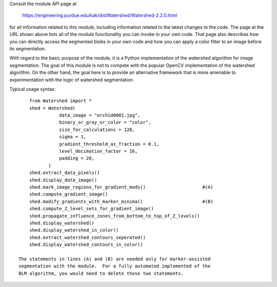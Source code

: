 

Consult the module API page at

      https://engineering.purdue.edu/kak/distWatershed/Watershed-2.2.0.html

for all information related to this module, including information related
to the latest changes to the code.  The page at the URL shown above lists
all of the module functionality you can invoke in your own code.  That page
also describes how you can directly access the segmented blobs in your own
code and how you can apply a color filter to an image before its segmentation.

With regard to the basic purpose of the module, it is a Python
implementation of the watershed algorithm for image segmentation.  The goal
of this module is not to compete with the popular OpenCV implementation of
the watershed algorithm.  On the other hand, the goal here is to provide an
alternative framework that is more amenable to experimentation with the
logic of watershed segmentation.

Typical usage syntax:

::

        from Watershed import *
        shed = Watershed(
                   data_image = "orchid0001.jpg",
                   binary_or_gray_or_color = "color",
                   size_for_calculations = 128,
                   sigma = 1,
                   gradient_threshold_as_fraction = 0.1,
                   level_decimation_factor = 16,
                   padding = 20,
               )
        shed.extract_data_pixels()
        shed.display_data_image()
        shed.mark_image_regions_for_gradient_mods()                     #(A)
        shed.compute_gradient_image()
        shed.modify_gradients_with_marker_minima()                      #(B)
        shed.compute_Z_level_sets_for_gradient_image()
        shed.propagate_influence_zones_from_bottom_to_top_of_Z_levels()
        shed.display_watershed()
        shed.display_watershed_in_color()
        shed.extract_watershed_contours_seperated()
        shed.display_watershed_contours_in_color()

    The statements in lines (A) and (B) are needed only for marker-assisted
    segmentation with the module.  For a fully automated implemented of the
    BLM algorithm, you would need to delete those two statements.


